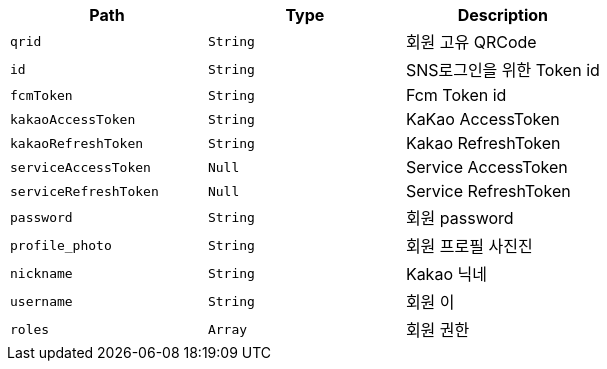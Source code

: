 |===
|Path|Type|Description

|`+qrid+`
|`+String+`
|회원 고유 QRCode

|`+id+`
|`+String+`
|SNS로그인을 위한 Token id

|`+fcmToken+`
|`+String+`
|Fcm Token id

|`+kakaoAccessToken+`
|`+String+`
|KaKao AccessToken

|`+kakaoRefreshToken+`
|`+String+`
|Kakao RefreshToken

|`+serviceAccessToken+`
|`+Null+`
|Service AccessToken

|`+serviceRefreshToken+`
|`+Null+`
|Service RefreshToken

|`+password+`
|`+String+`
|회원 password

|`+profile_photo+`
|`+String+`
|회원 프로필 사진진

|`+nickname+`
|`+String+`
|Kakao 닉네

|`+username+`
|`+String+`
|회원 이

|`+roles+`
|`+Array+`
|회원 권한

|===